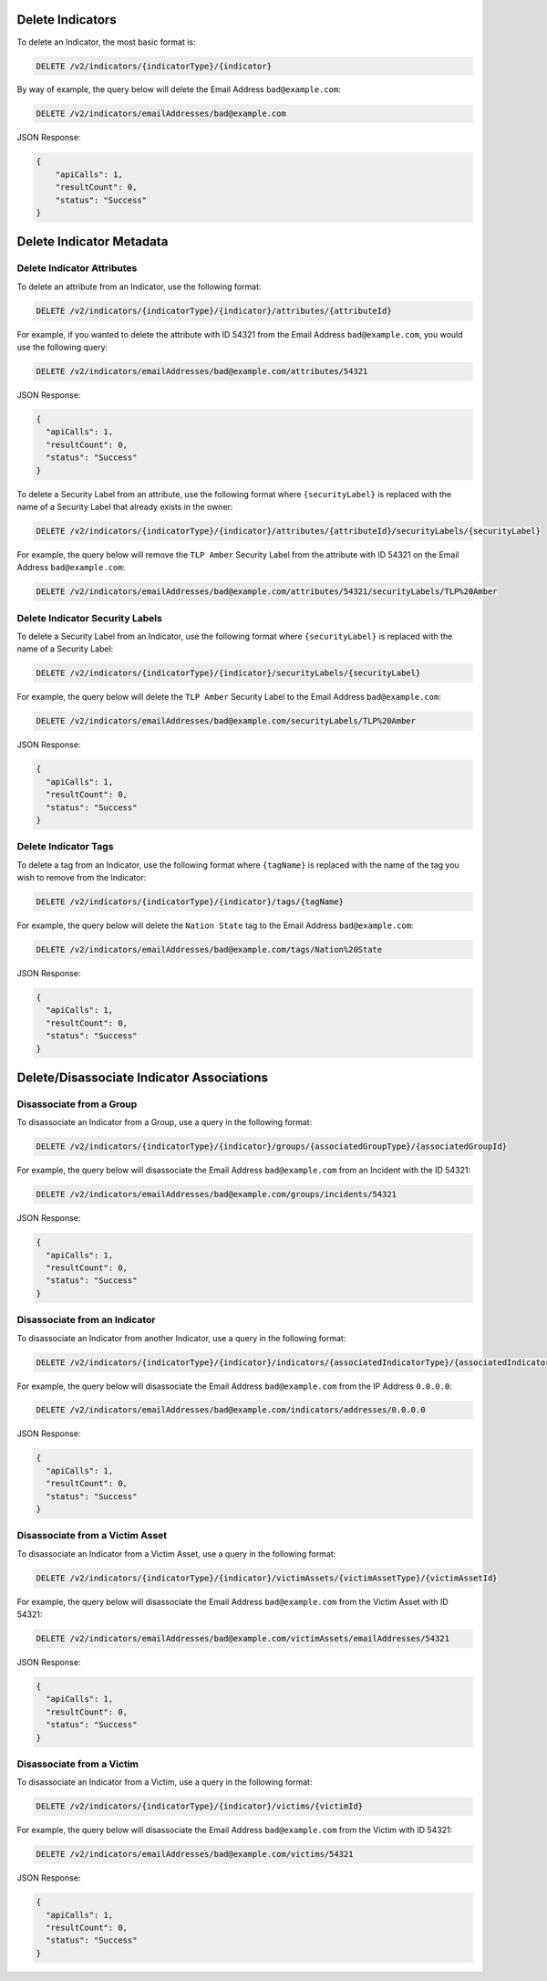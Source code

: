 Delete Indicators
-----------------

To delete an Indicator, the most basic format is:

.. code::

    DELETE /v2/indicators/{indicatorType}/{indicator}

By way of example, the query below will delete the Email Address ``bad@example.com``:

.. code::

    DELETE /v2/indicators/emailAddresses/bad@example.com

JSON Response:

.. code:: json

    {
        "apiCalls": 1,
        "resultCount": 0,
        "status": "Success"
    }

Delete Indicator Metadata
-------------------------

Delete Indicator Attributes
^^^^^^^^^^^^^^^^^^^^^^^^^^^

To delete an attribute from an Indicator, use the following format:

.. code::

    DELETE /v2/indicators/{indicatorType}/{indicator}/attributes/{attributeId}

For example, if you wanted to delete the attribute with ID 54321 from the Email Address ``bad@example.com``, you would use the following query:

.. code::

    DELETE /v2/indicators/emailAddresses/bad@example.com/attributes/54321

JSON Response:

.. code:: json

    {
      "apiCalls": 1,
      "resultCount": 0,
      "status": "Success"
    }

To delete a Security Label from an attribute, use the following format where ``{securityLabel}`` is replaced with the name of a Security Label that already exists in the owner:

.. code::

    DELETE /v2/indicators/{indicatorType}/{indicator}/attributes/{attributeId}/securityLabels/{securityLabel}

For example, the query below will remove the ``TLP Amber`` Security Label from the attribute with ID 54321 on the Email Address ``bad@example.com``:

.. code::

    DELETE /v2/indicators/emailAddresses/bad@example.com/attributes/54321/securityLabels/TLP%20Amber

Delete Indicator Security Labels
^^^^^^^^^^^^^^^^^^^^^^^^^^^^^^^^

To delete a Security Label from an Indicator, use the following format where ``{securityLabel}`` is replaced with the name of a Security Label:

.. code::

    DELETE /v2/indicators/{indicatorType}/{indicator}/securityLabels/{securityLabel}

For example, the query below will delete the ``TLP Amber`` Security Label to the Email Address ``bad@example.com``:

.. code::

    DELETE /v2/indicators/emailAddresses/bad@example.com/securityLabels/TLP%20Amber

JSON Response:

.. code:: json
    
    {
      "apiCalls": 1,
      "resultCount": 0,
      "status": "Success"
    }

Delete Indicator Tags
^^^^^^^^^^^^^^^^^^^^^

To delete a tag from an Indicator, use the following format where ``{tagName}`` is replaced with the name of the tag you wish to remove from the Indicator:

.. code::

    DELETE /v2/indicators/{indicatorType}/{indicator}/tags/{tagName}

For example, the query below will delete the ``Nation State`` tag to the Email Address ``bad@example.com``:

.. code::

    DELETE /v2/indicators/emailAddresses/bad@example.com/tags/Nation%20State

JSON Response:

.. code:: json

    {
      "apiCalls": 1,
      "resultCount": 0,
      "status": "Success"
    }

Delete/Disassociate Indicator Associations
------------------------------------------

Disassociate from a Group
^^^^^^^^^^^^^^^^^^^^^^^^^

To disassociate an Indicator from a Group, use a query in the following format:

.. code::

    DELETE /v2/indicators/{indicatorType}/{indicator}/groups/{associatedGroupType}/{associatedGroupId}

For example, the query below will disassociate the Email Address ``bad@example.com`` from an Incident with the ID 54321:

.. code::

    DELETE /v2/indicators/emailAddresses/bad@example.com/groups/incidents/54321

JSON Response:

.. code:: json

    {
      "apiCalls": 1,
      "resultCount": 0,
      "status": "Success"
    }

Disassociate from an Indicator
^^^^^^^^^^^^^^^^^^^^^^^^^^^^^^

To disassociate an Indicator from another Indicator, use a query in the following format:

.. code::

    DELETE /v2/indicators/{indicatorType}/{indicator}/indicators/{associatedIndicatorType}/{associatedIndicator}

For example, the query below will disassociate the Email Address ``bad@example.com`` from the IP Address ``0.0.0.0``:

.. code::

    DELETE /v2/indicators/emailAddresses/bad@example.com/indicators/addresses/0.0.0.0

JSON Response:

.. code:: json

    {
      "apiCalls": 1,
      "resultCount": 0,
      "status": "Success"
    }

Disassociate from a Victim Asset
^^^^^^^^^^^^^^^^^^^^^^^^^^^^^^^^

To disassociate an Indicator from a Victim Asset, use a query in the following format:

.. code::

    DELETE /v2/indicators/{indicatorType}/{indicator}/victimAssets/{victimAssetType}/{victimAssetId}

For example, the query below will disassociate the Email Address ``bad@example.com`` from the Victim Asset with ID 54321:

.. code::

    DELETE /v2/indicators/emailAddresses/bad@example.com/victimAssets/emailAddresses/54321

JSON Response:

.. code:: json

    {
      "apiCalls": 1,
      "resultCount": 0,
      "status": "Success"
    }


Disassociate from a Victim
^^^^^^^^^^^^^^^^^^^^^^^^^^

To disassociate an Indicator from a Victim, use a query in the following format:

.. code::

    DELETE /v2/indicators/{indicatorType}/{indicator}/victims/{victimId}

For example, the query below will disassociate the Email Address ``bad@example.com`` from the Victim with ID 54321:

.. code::

    DELETE /v2/indicators/emailAddresses/bad@example.com/victims/54321

JSON Response:

.. code:: json

    {
      "apiCalls": 1,
      "resultCount": 0,
      "status": "Success"
    }
